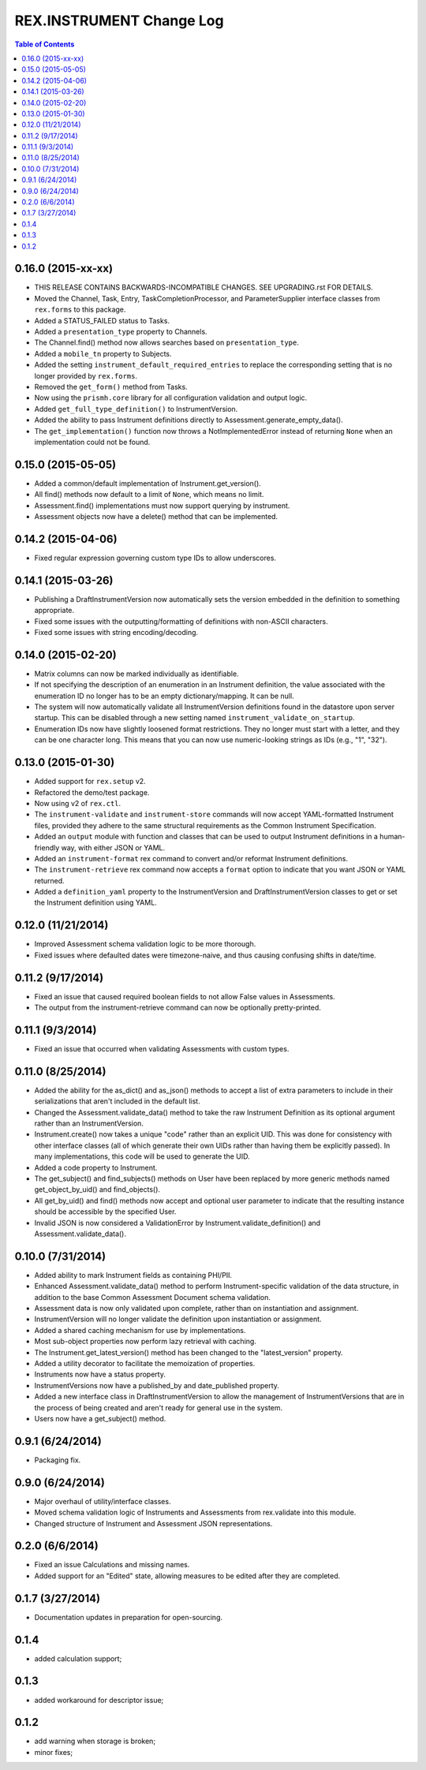 *************************
REX.INSTRUMENT Change Log
*************************

.. contents:: Table of Contents


0.16.0 (2015-xx-xx)
===================

* THIS RELEASE CONTAINS BACKWARDS-INCOMPATIBLE CHANGES. SEE UPGRADING.rst FOR
  DETAILS.
* Moved the Channel, Task, Entry, TaskCompletionProcessor, and
  ParameterSupplier interface classes from ``rex.forms`` to this package.
* Added a STATUS_FAILED status to Tasks.
* Added a ``presentation_type`` property to Channels.
* The Channel.find() method now allows searches based on ``presentation_type``.
* Added a ``mobile_tn`` property to Subjects.
* Added the setting ``instrument_default_required_entries`` to replace the
  corresponding setting that is no longer provided by ``rex.forms``.
* Removed the ``get_form()`` method from Tasks.
* Now using the ``prismh.core`` library for all configuration validation and
  output logic.
* Added ``get_full_type_definition()`` to InstrumentVersion.
* Added the ability to pass Instrument definitions directly to
  Assessment.generate_empty_data().
* The ``get_implementation()`` function now throws a NotImplementedError
  instead of returning ``None`` when an implementation could not be found.


0.15.0 (2015-05-05)
===================

* Added a common/default implementation of Instrument.get_version().
* All find() methods now default to a limit of ``None``, which means no limit.
* Assessment.find() implementations must now support querying by instrument.
* Assessment objects now have a delete() method that can be implemented.


0.14.2 (2015-04-06)
===================

* Fixed regular expression governing custom type IDs to allow underscores.


0.14.1 (2015-03-26)
===================

* Publishing a DraftInstrumentVersion now automatically sets the version
  embedded in the definition to something appropriate.
* Fixed some issues with the outputting/formatting of definitions with
  non-ASCII characters.
* Fixed some issues with string encoding/decoding.


0.14.0 (2015-02-20)
===================

* Matrix columns can now be marked individually as identifiable.
* If not specifying the description of an enumeration in an Instrument
  definition, the value associated with the enumeration ID no longer has to be
  an empty dictionary/mapping. It can be null.
* The system will now automatically validate all InstrumentVersion definitions
  found in the datastore upon server startup. This can be disabled through a
  new setting named ``instrument_validate_on_startup``.
* Enumeration IDs now have slightly loosened format restrictions. They no
  longer must start with a letter, and they can be one character long. This
  means that you can now use numeric-looking strings as IDs (e.g., "1", "32").


0.13.0 (2015-01-30)
===================

- Added support for ``rex.setup`` v2.
- Refactored the demo/test package.
- Now using v2 of ``rex.ctl``.
- The ``instrument-validate`` and ``instrument-store`` commands will now accept
  YAML-formatted Instrument files, provided they adhere to the same structural
  requirements as the Common Instrument Specification.
- Added an ``output`` module with function and classes that can be used to
  output Instrument definitions in a human-friendly way, with either JSON or
  YAML.
- Added an ``instrument-format`` rex command to convert and/or reformat
  Instrument definitions.
- The ``instrument-retrieve`` rex command now accepts a ``format`` option to
  indicate that you want JSON or YAML returned.
- Added a ``definition_yaml`` property to the InstrumentVersion and
  DraftInstrumentVersion classes to get or set the Instrument definition using
  YAML.


0.12.0 (11/21/2014)
===================

- Improved Assessment schema validation logic to be more thorough.
- Fixed issues where defaulted dates were timezone-naive, and thus causing
  confusing shifts in date/time.


0.11.2 (9/17/2014)
==================

- Fixed an issue that caused required boolean fields to not allow False values
  in Assessments.
- The output from the instrument-retrieve command can now be optionally
  pretty-printed.


0.11.1 (9/3/2014)
=================

- Fixed an issue that occurred when validating Assessments with custom types.


0.11.0 (8/25/2014)
==================

- Added the ability for the as_dict() and as_json() methods to accept a list of
  extra parameters to include in their serializations that aren't included in
  the default list.
- Changed the Assessment.validate_data() method to take the raw Instrument
  Definition as its optional argument rather than an InstrumentVersion.
- Instrument.create() now takes a unique "code" rather than an explicit UID.
  This was done for consistency with other interface classes (all of which
  generate their own UIDs rather than having them be explicitly passed). In
  many implementations, this code will be used to generate the UID.
- Added a code property to Instrument.
- The get_subject() and find_subjects() methods on User have been replaced by
  more generic methods named get_object_by_uid() and find_objects().
- All get_by_uid() and find() methods now accept and optional user parameter to
  indicate that the resulting instance should be accessible by the specified
  User.
- Invalid JSON is now considered a ValidationError by
  Instrument.validate_definition() and Assessment.validate_data().


0.10.0 (7/31/2014)
==================

- Added ability to mark Instrument fields as containing PHI/PII.
- Enhanced Assessment.validate_data() method to perform Instrument-specific
  validation of the data structure, in addition to the base Common Assessment
  Document schema validation.
- Assessment data is now only validated upon complete, rather than on
  instantiation and assignment.
- InstrumentVersion will no longer validate the definition upon instantiation
  or assignment.
- Added a shared caching mechanism for use by implementations.
- Most sub-object properties now perform lazy retrieval with caching.
- The Instrument.get_latest_version() method has been changed to the
  "latest_version" property.
- Added a utility decorator to facilitate the memoization of properties.
- Instruments now have a status property.
- InstrumentVersions now have a published_by and date_published property.
- Added a new interface class in DraftInstrumentVersion to allow the management
  of InstrumentVersions that are in the process of being created and aren't
  ready for general use in the system.
- Users now have a get_subject() method.


0.9.1 (6/24/2014)
=================

- Packaging fix.


0.9.0 (6/24/2014)
=================

- Major overhaul of utility/interface classes.
- Moved schema validation logic of Instruments and Assessments from
  rex.validate into this module.
- Changed structure of Instrument and Assessment JSON representations.


0.2.0 (6/6/2014)
================

- Fixed an issue Calculations and missing names.
- Added support for an "Edited" state, allowing measures to be edited after
  they are completed.


0.1.7 (3/27/2014)
=================

- Documentation updates in preparation for open-sourcing.


0.1.4
=====

- added calculation support;


0.1.3
=====

- added workaround for descriptor issue;


0.1.2
=====

- add warning when storage is broken;
- minor fixes;

